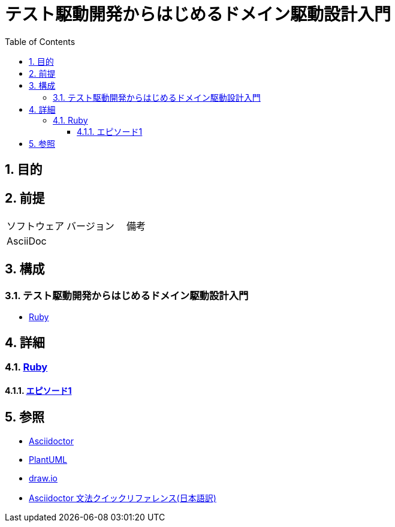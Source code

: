 :toc: left
:toclevels: 5
:sectnums:

= テスト駆動開発からはじめるドメイン駆動設計入門

== 目的

== 前提
|===
|ソフトウェア |バージョン |備考
|AsciiDoc    |     |
|===

== 構成

=== テスト駆動開発からはじめるドメイン駆動設計入門

* <<anchor-1-1,Ruby>>

== 詳細

=== link:./article/ruby/index.html[Ruby]
==== link:./article/ruby/hello_world.html[エピソード1][[anchor-1-1]]

== 参照
* http://asciidoctor.org/[Asciidoctor^]
* http://www.plantuml.com[PlantUML^]
* https://about.draw.io/[draw.io^]
* https://takumon.github.io/asciidoc-syntax-quick-reference-japanese-translation/[Asciidoctor 文法クイックリファレンス(日本語訳)^]
